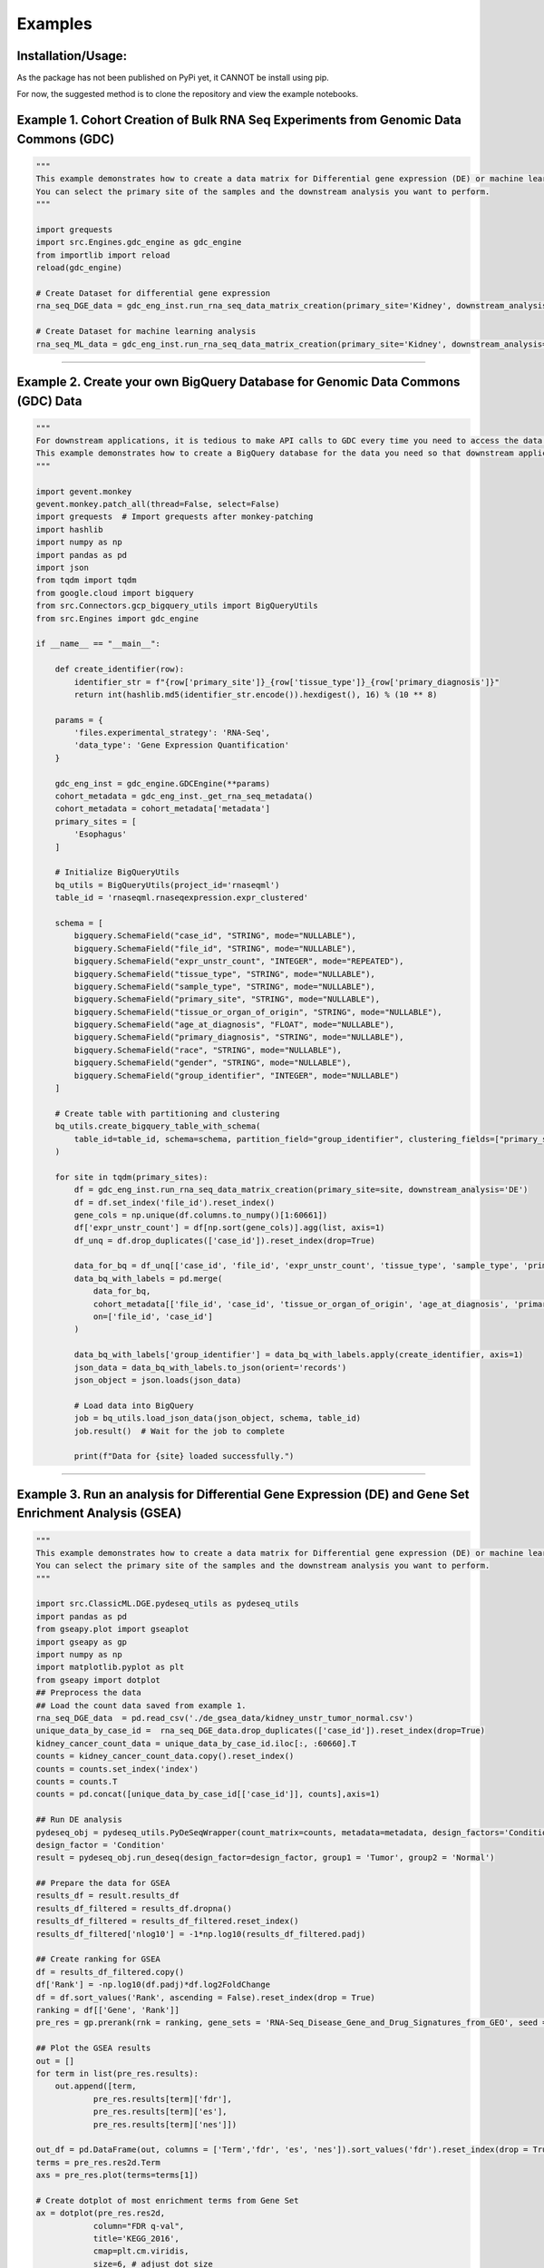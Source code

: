 Examples
=============

Installation/Usage:
*******************
As the package has not been published on PyPi yet, it CANNOT be install using pip.

For now, the suggested method is to clone the repository and view the example notebooks.

Example 1. Cohort Creation of Bulk RNA Seq Experiments from Genomic Data Commons (GDC)
**************************************************
.. code-block:: python

    """
    This example demonstrates how to create a data matrix for Differential gene expression (DE) or machine learning analysis.
    You can select the primary site of the samples and the downstream analysis you want to perform.
    """

    import grequests
    import src.Engines.gdc_engine as gdc_engine
    from importlib import reload
    reload(gdc_engine)

    # Create Dataset for differential gene expression
    rna_seq_DGE_data = gdc_eng_inst.run_rna_seq_data_matrix_creation(primary_site='Kidney', downstream_analysis='DE')

    # Create Dataset for machine learning analysis
    rna_seq_ML_data = gdc_eng_inst.run_rna_seq_data_matrix_creation(primary_site='Kidney', downstream_analysis='ML')
**************************************************

Example 2. Create your own BigQuery Database for Genomic Data Commons (GDC) Data
**************************************************
.. code-block:: python

    """
    For downstream applications, it is tedious to make API calls to GDC every time you need to access the data for analysis.
    This example demonstrates how to create a BigQuery database for the data you need so that downstream applications can access the data easily.
    """

    import gevent.monkey
    gevent.monkey.patch_all(thread=False, select=False)
    import grequests  # Import grequests after monkey-patching
    import hashlib
    import numpy as np
    import pandas as pd
    import json
    from tqdm import tqdm
    from google.cloud import bigquery
    from src.Connectors.gcp_bigquery_utils import BigQueryUtils
    from src.Engines import gdc_engine

    if __name__ == "__main__": 

        def create_identifier(row):
            identifier_str = f"{row['primary_site']}_{row['tissue_type']}_{row['primary_diagnosis']}"
            return int(hashlib.md5(identifier_str.encode()).hexdigest(), 16) % (10 ** 8)

        params = {
            'files.experimental_strategy': 'RNA-Seq', 
            'data_type': 'Gene Expression Quantification'
        }

        gdc_eng_inst = gdc_engine.GDCEngine(**params)
        cohort_metadata = gdc_eng_inst._get_rna_seq_metadata()
        cohort_metadata = cohort_metadata['metadata']
        primary_sites = [
            'Esophagus'
        ]

        # Initialize BigQueryUtils
        bq_utils = BigQueryUtils(project_id='rnaseqml')
        table_id = 'rnaseqml.rnaseqexpression.expr_clustered'

        schema = [
            bigquery.SchemaField("case_id", "STRING", mode="NULLABLE"),
            bigquery.SchemaField("file_id", "STRING", mode="NULLABLE"),
            bigquery.SchemaField("expr_unstr_count", "INTEGER", mode="REPEATED"),
            bigquery.SchemaField("tissue_type", "STRING", mode="NULLABLE"),
            bigquery.SchemaField("sample_type", "STRING", mode="NULLABLE"),
            bigquery.SchemaField("primary_site", "STRING", mode="NULLABLE"),
            bigquery.SchemaField("tissue_or_organ_of_origin", "STRING", mode="NULLABLE"),
            bigquery.SchemaField("age_at_diagnosis", "FLOAT", mode="NULLABLE"),
            bigquery.SchemaField("primary_diagnosis", "STRING", mode="NULLABLE"),
            bigquery.SchemaField("race", "STRING", mode="NULLABLE"),
            bigquery.SchemaField("gender", "STRING", mode="NULLABLE"),
            bigquery.SchemaField("group_identifier", "INTEGER", mode="NULLABLE")
        ]

        # Create table with partitioning and clustering
        bq_utils.create_bigquery_table_with_schema(
            table_id=table_id, schema=schema, partition_field="group_identifier", clustering_fields=["primary_site", "tissue_type"]
        )

        for site in tqdm(primary_sites):
            df = gdc_eng_inst.run_rna_seq_data_matrix_creation(primary_site=site, downstream_analysis='DE')
            df = df.set_index('file_id').reset_index()
            gene_cols = np.unique(df.columns.to_numpy()[1:60661])
            df['expr_unstr_count'] = df[np.sort(gene_cols)].agg(list, axis=1)
            df_unq = df.drop_duplicates(['case_id']).reset_index(drop=True)

            data_for_bq = df_unq[['case_id', 'file_id', 'expr_unstr_count', 'tissue_type', 'sample_type', 'primary_site']]
            data_bq_with_labels = pd.merge(
                data_for_bq, 
                cohort_metadata[['file_id', 'case_id', 'tissue_or_organ_of_origin', 'age_at_diagnosis', 'primary_diagnosis', 'race', 'gender']], 
                on=['file_id', 'case_id']
            )

            data_bq_with_labels['group_identifier'] = data_bq_with_labels.apply(create_identifier, axis=1)
            json_data = data_bq_with_labels.to_json(orient='records')
            json_object = json.loads(json_data)

            # Load data into BigQuery
            job = bq_utils.load_json_data(json_object, schema, table_id)
            job.result()  # Wait for the job to complete

            print(f"Data for {site} loaded successfully.")
**************************************************

Example 3. Run an analysis for Differential Gene Expression (DE) and Gene Set Enrichment Analysis (GSEA)
**************************************************
.. code-block:: python

    """
    This example demonstrates how to create a data matrix for Differential gene expression (DE) or machine learning analysis.
    You can select the primary site of the samples and the downstream analysis you want to perform.
    """

    import src.ClassicML.DGE.pydeseq_utils as pydeseq_utils
    import pandas as pd 
    from gseapy.plot import gseaplot
    import gseapy as gp
    import numpy as np
    import matplotlib.pyplot as plt
    from gseapy import dotplot
    ## Preprocess the data
    ## Load the count data saved from example 1. 
    rna_seq_DGE_data  = pd.read_csv('./de_gsea_data/kidney_unstr_tumor_normal.csv')
    unique_data_by_case_id =  rna_seq_DGE_data.drop_duplicates(['case_id']).reset_index(drop=True)
    kidney_cancer_count_data = unique_data_by_case_id.iloc[:, :60660].T
    counts = kidney_cancer_count_data.copy().reset_index()
    counts = counts.set_index('index')
    counts = counts.T
    counts = pd.concat([unique_data_by_case_id[['case_id']], counts],axis=1)  

    ## Run DE analysis
    pydeseq_obj = pydeseq_utils.PyDeSeqWrapper(count_matrix=counts, metadata=metadata, design_factors='Condition', groups = {'group1':'Tumor', 'group2':'Normal'})
    design_factor = 'Condition'
    result = pydeseq_obj.run_deseq(design_factor=design_factor, group1 = 'Tumor', group2 = 'Normal')

    ## Prepare the data for GSEA
    results_df = result.results_df
    results_df_filtered = results_df.dropna()
    results_df_filtered = results_df_filtered.reset_index()
    results_df_filtered['nlog10'] = -1*np.log10(results_df_filtered.padj)

    ## Create ranking for GSEA
    df = results_df_filtered.copy()
    df['Rank'] = -np.log10(df.padj)*df.log2FoldChange
    df = df.sort_values('Rank', ascending = False).reset_index(drop = True)
    ranking = df[['Gene', 'Rank']]
    pre_res = gp.prerank(rnk = ranking, gene_sets = 'RNA-Seq_Disease_Gene_and_Drug_Signatures_from_GEO', seed = 6, permutation_num = 100)

    ## Plot the GSEA results
    out = []
    for term in list(pre_res.results):
        out.append([term,
                pre_res.results[term]['fdr'],
                pre_res.results[term]['es'],
                pre_res.results[term]['nes']])

    out_df = pd.DataFrame(out, columns = ['Term','fdr', 'es', 'nes']).sort_values('fdr').reset_index(drop = True)
    terms = pre_res.res2d.Term
    axs = pre_res.plot(terms=terms[1]) 

    # Create dotplot of most enrichment terms from Gene Set 
    ax = dotplot(pre_res.res2d,
                column="FDR q-val",
                title='KEGG_2016',
                cmap=plt.cm.viridis,
                size=6, # adjust dot size
                figsize=(4,5), cutoff=0.25, show_ring=False)
